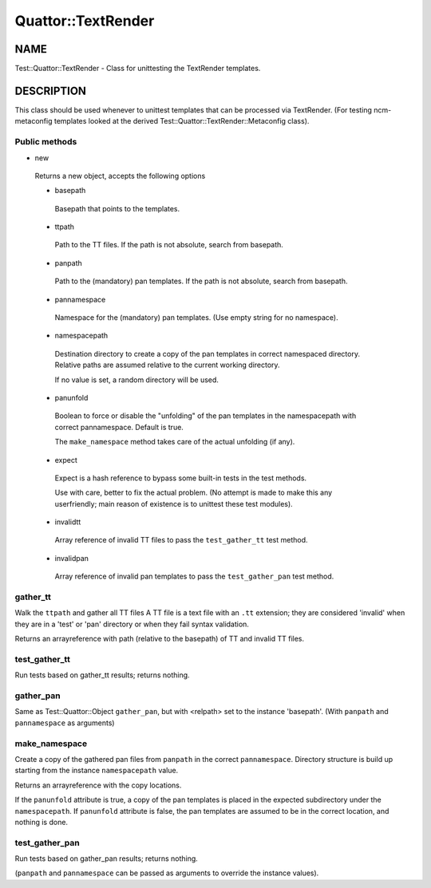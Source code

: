 
####################
Quattor\::TextRender
####################


****
NAME
****


Test::Quattor::TextRender - Class for unittesting
the TextRender templates.


***********
DESCRIPTION
***********


This class should be used whenever to unittest templates
that can be processed via TextRender. (For testing ncm-metaconfig
templates looked at the derived Test::Quattor::TextRender::Metaconfig
class).

Public methods
==============



- new
 
 Returns a new object, accepts the following options
 
 
 - basepath
  
  Basepath that points to the templates.
  
 
 
 - ttpath
  
  Path to the TT files.
  If the path is not absolute, search from basepath.
  
 
 
 - panpath
  
  Path to the (mandatory) pan templates.
  If the path is not absolute, search from basepath.
  
 
 
 - pannamespace
  
  Namespace for the (mandatory) pan templates. (Use empty
  string for no namespace).
  
 
 
 - namespacepath
  
  Destination directory to create a copy of the pan templates
  in correct namespaced directory. Relative paths are assumed
  relative to the current working directory.
  
  If no value is set, a random directory will be used.
  
 
 
 - panunfold
  
  Boolean to force or disable the "unfolding" of the pan templates
  in the namespacepath with correct pannamespace. Default is true.
  
  The \ ``make_namespace``\  method  takes care of the actual unfolding (if any).
  
 
 
 - expect
  
  Expect is a hash reference to bypass some built-in tests
  in the test methods.
  
  Use with care, better to fix the actual problem.
  (No attempt is made to make this any userfriendly;
  main reason of existence is to unittest
  these test modules).
  
 
 
 - invalidtt
  
  Array reference of invalid TT files to pass the \ ``test_gather_tt``\  test method.
  
 
 
 - invalidpan
  
  Array reference of invalid pan templates to pass the \ ``test_gather_pan``\  test method.
  
 
 



gather_tt
=========


Walk the \ ``ttpath``\  and gather all TT files
A TT file is a text file with an \ ``.tt``\  extension;
they are considered 'invalid' when they are
in a 'test' or 'pan' directory or
when they fail syntax validation.

Returns an arrayreference with path
(relative to the basepath) of TT and invalid TT files.


test_gather_tt
==============


Run tests based on gather_tt results; returns nothing.


gather_pan
==========


Same as Test::Quattor::Object \ ``gather_pan``\ , but with <relpath> set
to the instance 'basepath'. (With \ ``panpath``\  and \ ``pannamespace``\  as arguments)


make_namespace
==============


Create a copy of the gathered pan files from \ ``panpath``\  in the correct \ ``pannamespace``\ .
Directory structure is build up starting from the instance \ ``namespacepath``\  value.

Returns an arrayreference with the copy locations.

If the \ ``panunfold``\  attribute is true, a copy of the pan templates is placed
in the expected subdirectory under the \ ``namespacepath``\ .
If \ ``panunfold``\  attribute is false, the pan templates are assumed to be in the
correct location, and nothing is done.


test_gather_pan
===============


Run tests based on gather_pan results; returns nothing.

(\ ``panpath``\  and \ ``pannamespace``\  can be passed as arguments to
override the instance values).


